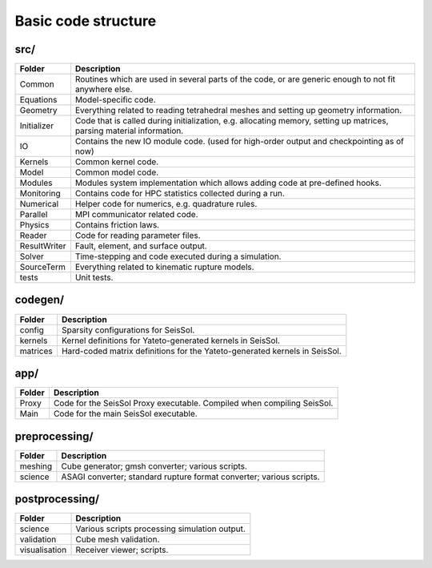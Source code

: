 ..
  SPDX-FileCopyrightText: 2018 SeisSol Group

  SPDX-License-Identifier: BSD-3-Clause
  SPDX-LicenseComments: Full text under /LICENSE and /LICENSES/

  SPDX-FileContributor: Author lists in /AUTHORS and /CITATION.cff

Basic code structure
====================

src/
----

============= =============
Folder        Description
============= =============
Common        Routines which are used in several parts of the code, or are generic enough to not fit anywhere else.
Equations     Model-specific code.
Geometry      Everything related to reading tetrahedral meshes and setting up geometry information.
Initializer   Code that is called during initialization, e.g. allocating memory, setting up matrices, parsing material information.
IO            Contains the new IO module code. (used for high-order output and checkpointing as of now)
Kernels       Common kernel code.
Model         Common model code.
Modules       Modules system implementation which allows adding code at pre-defined hooks.
Monitoring    Contains code for HPC statistics collected during a run.
Numerical     Helper code for numerics, e.g. quadrature rules.
Parallel      MPI communicator related code.
Physics       Contains friction laws.
Reader        Code for reading parameter files.
ResultWriter  Fault, element, and surface output.
Solver        Time-stepping and code executed during a simulation.
SourceTerm    Everything related to kinematic rupture models.
tests         Unit tests.
============= =============

codegen/
------------

============= =============
Folder        Description
============= =============
config        Sparsity configurations for SeisSol.
kernels       Kernel definitions for Yateto-generated kernels in SeisSol.
matrices      Hard-coded matrix definitions for the Yateto-generated kernels in SeisSol.
============= =============

app/
------------

============= =============
Folder        Description
============= =============
Proxy         Code for the SeisSol Proxy executable. Compiled when compiling SeisSol.
Main          Code for the main SeisSol executable.
============= =============

preprocessing/
--------------

============= =============
Folder        Description
============= =============
meshing       Cube generator; gmsh converter; various scripts.
science       ASAGI converter; standard rupture format converter; various scripts.
============= =============

postprocessing/
---------------

============= =============
Folder        Description
============= =============
science       Various scripts processing simulation output.
validation    Cube mesh validation.
visualisation Receiver viewer; scripts.
============= =============
